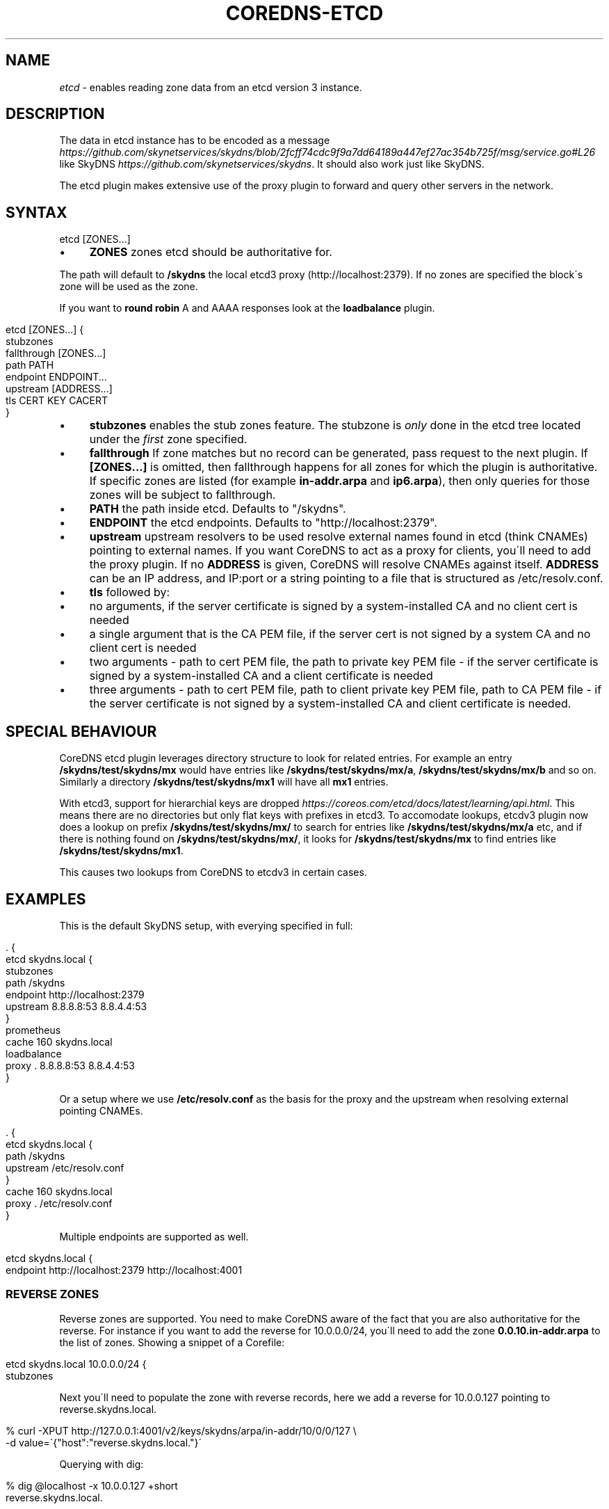 .\" generated with Ronn/v0.7.3
.\" http://github.com/rtomayko/ronn/tree/0.7.3
.
.TH "COREDNS\-ETCD" "7" "July 2018" "CoreDNS" "CoreDNS plugins"
.
.SH "NAME"
\fIetcd\fR \- enables reading zone data from an etcd version 3 instance\.
.
.SH "DESCRIPTION"
The data in etcd instance has to be encoded as a message \fIhttps://github\.com/skynetservices/skydns/blob/2fcff74cdc9f9a7dd64189a447ef27ac354b725f/msg/service\.go#L26\fR like SkyDNS \fIhttps://github\.com/skynetservices/skydns\fR\. It should also work just like SkyDNS\.
.
.P
The etcd plugin makes extensive use of the proxy plugin to forward and query other servers in the network\.
.
.SH "SYNTAX"
.
.nf

etcd [ZONES\.\.\.]
.
.fi
.
.IP "\(bu" 4
\fBZONES\fR zones etcd should be authoritative for\.
.
.IP "" 0
.
.P
The path will default to \fB/skydns\fR the local etcd3 proxy (http://localhost:2379)\. If no zones are specified the block\'s zone will be used as the zone\.
.
.P
If you want to \fBround robin\fR A and AAAA responses look at the \fBloadbalance\fR plugin\.
.
.IP "" 4
.
.nf

etcd [ZONES\.\.\.] {
    stubzones
    fallthrough [ZONES\.\.\.]
    path PATH
    endpoint ENDPOINT\.\.\.
    upstream [ADDRESS\.\.\.]
    tls CERT KEY CACERT
}
.
.fi
.
.IP "" 0
.
.IP "\(bu" 4
\fBstubzones\fR enables the stub zones feature\. The stubzone is \fIonly\fR done in the etcd tree located under the \fIfirst\fR zone specified\.
.
.IP "\(bu" 4
\fBfallthrough\fR If zone matches but no record can be generated, pass request to the next plugin\. If \fB[ZONES\.\.\.]\fR is omitted, then fallthrough happens for all zones for which the plugin is authoritative\. If specific zones are listed (for example \fBin\-addr\.arpa\fR and \fBip6\.arpa\fR), then only queries for those zones will be subject to fallthrough\.
.
.IP "\(bu" 4
\fBPATH\fR the path inside etcd\. Defaults to "/skydns"\.
.
.IP "\(bu" 4
\fBENDPOINT\fR the etcd endpoints\. Defaults to "http://localhost:2379"\.
.
.IP "\(bu" 4
\fBupstream\fR upstream resolvers to be used resolve external names found in etcd (think CNAMEs) pointing to external names\. If you want CoreDNS to act as a proxy for clients, you\'ll need to add the proxy plugin\. If no \fBADDRESS\fR is given, CoreDNS will resolve CNAMEs against itself\. \fBADDRESS\fR can be an IP address, and IP:port or a string pointing to a file that is structured as /etc/resolv\.conf\.
.
.IP "\(bu" 4
\fBtls\fR followed by:
.
.IP "\(bu" 4
no arguments, if the server certificate is signed by a system\-installed CA and no client cert is needed
.
.IP "\(bu" 4
a single argument that is the CA PEM file, if the server cert is not signed by a system CA and no client cert is needed
.
.IP "\(bu" 4
two arguments \- path to cert PEM file, the path to private key PEM file \- if the server certificate is signed by a system\-installed CA and a client certificate is needed
.
.IP "\(bu" 4
three arguments \- path to cert PEM file, path to client private key PEM file, path to CA PEM file \- if the server certificate is not signed by a system\-installed CA and client certificate is needed\.
.
.IP "" 0

.
.IP "" 0
.
.SH "SPECIAL BEHAVIOUR"
CoreDNS etcd plugin leverages directory structure to look for related entries\. For example an entry \fB/skydns/test/skydns/mx\fR would have entries like \fB/skydns/test/skydns/mx/a\fR, \fB/skydns/test/skydns/mx/b\fR and so on\. Similarly a directory \fB/skydns/test/skydns/mx1\fR will have all \fBmx1\fR entries\.
.
.P
With etcd3, support for hierarchial keys are dropped \fIhttps://coreos\.com/etcd/docs/latest/learning/api\.html\fR\. This means there are no directories but only flat keys with prefixes in etcd3\. To accomodate lookups, etcdv3 plugin now does a lookup on prefix \fB/skydns/test/skydns/mx/\fR to search for entries like \fB/skydns/test/skydns/mx/a\fR etc, and if there is nothing found on \fB/skydns/test/skydns/mx/\fR, it looks for \fB/skydns/test/skydns/mx\fR to find entries like \fB/skydns/test/skydns/mx1\fR\.
.
.P
This causes two lookups from CoreDNS to etcdv3 in certain cases\.
.
.SH "EXAMPLES"
This is the default SkyDNS setup, with everying specified in full:
.
.IP "" 4
.
.nf

\&\. {
    etcd skydns\.local {
        stubzones
        path /skydns
        endpoint http://localhost:2379
        upstream 8\.8\.8\.8:53 8\.8\.4\.4:53
    }
    prometheus
    cache 160 skydns\.local
    loadbalance
    proxy \. 8\.8\.8\.8:53 8\.8\.4\.4:53
}
.
.fi
.
.IP "" 0
.
.P
Or a setup where we use \fB/etc/resolv\.conf\fR as the basis for the proxy and the upstream when resolving external pointing CNAMEs\.
.
.IP "" 4
.
.nf

\&\. {
    etcd skydns\.local {
        path /skydns
        upstream /etc/resolv\.conf
    }
    cache 160 skydns\.local
    proxy \. /etc/resolv\.conf
}
.
.fi
.
.IP "" 0
.
.P
Multiple endpoints are supported as well\.
.
.IP "" 4
.
.nf

etcd skydns\.local {
    endpoint http://localhost:2379 http://localhost:4001
\.\.\.
.
.fi
.
.IP "" 0
.
.SS "REVERSE ZONES"
Reverse zones are supported\. You need to make CoreDNS aware of the fact that you are also authoritative for the reverse\. For instance if you want to add the reverse for 10\.0\.0\.0/24, you\'ll need to add the zone \fB0\.0\.10\.in\-addr\.arpa\fR to the list of zones\. Showing a snippet of a Corefile:
.
.IP "" 4
.
.nf

etcd skydns\.local 10\.0\.0\.0/24 {
    stubzones
\.\.\.
.
.fi
.
.IP "" 0
.
.P
Next you\'ll need to populate the zone with reverse records, here we add a reverse for 10\.0\.0\.127 pointing to reverse\.skydns\.local\.
.
.IP "" 4
.
.nf

% curl \-XPUT http://127\.0\.0\.1:4001/v2/keys/skydns/arpa/in\-addr/10/0/0/127 \e
    \-d value=\'{"host":"reverse\.skydns\.local\."}\'
.
.fi
.
.IP "" 0
.
.P
Querying with dig:
.
.IP "" 4
.
.nf

% dig @localhost \-x 10\.0\.0\.127 +short
reverse\.skydns\.local\.
.
.fi
.
.IP "" 0
.
.SS "ZONE NAME AS A RECORD"
The zone name itself can be used A record\. This behavior can be achieved by writing special entries to the ETCD path of your zone\. If your zone is named \fBskydns\.local\fR for example, you can create an \fBA\fR record for this zone as follows:
.
.IP "" 4
.
.nf

% curl \-XPUT http://127\.0\.0\.1:2379/v2/keys/skydns/local/skydns/dns/apex \-d value=\'{"host":"1\.1\.1\.1","ttl":"60"}\'
.
.fi
.
.IP "" 0
.
.P
If you query the zone name itself, you will receive the created \fBA\fR record:
.
.IP "" 4
.
.nf

% dig +short skydns\.local @localhost
1\.1\.1\.1
.
.fi
.
.IP "" 0
.
.P
If you would like to use DNS RR for the zone name, you can set the following: ~~~ % curl \-XPUT http://127\.0\.0\.1:2379/v2/keys/skydns/local/skydns/dns/apex/x1 \-d value=\'{"host":"1\.1\.1\.1","ttl":"60"}\' % curl \-XPUT http://127\.0\.0\.1:2379/v2/keys/skydns/local/skydns/dns/apex/x2 \-d value=\'{"host":"1\.1\.1\.2","ttl":"60"}\' ~~~
.
.P
If you query the zone name now, you will get the following response:
.
.IP "" 4
.
.nf

dig +short skydns\.local @localhost
1\.1\.1\.1
1\.1\.1\.2
.
.fi
.
.IP "" 0
.
.P
If you would like to use \fBAAAA\fR records for the zone name too, you can set the following: ~~~ % curl \-XPUT http://127\.0\.0\.1:2379/v2/keys/skydns/local/skydns/dns/apex/x3 \-d value=\'{"host":"2003::8:1","ttl":"60"}\' % curl \-XPUT http://127\.0\.0\.1:2379/v2/keys/skydns/local/skydns/dns/apex/x4 \-d value=\'{"host":"2003::8:2","ttl":"60"}\' ~~~
.
.P
If you query the zone name now for \fBAAAA\fR now, you will get the following response: ~~~ sh dig +short skydns\.local AAAA @localhost 2003::8:1 2003::8:2 ~~~
